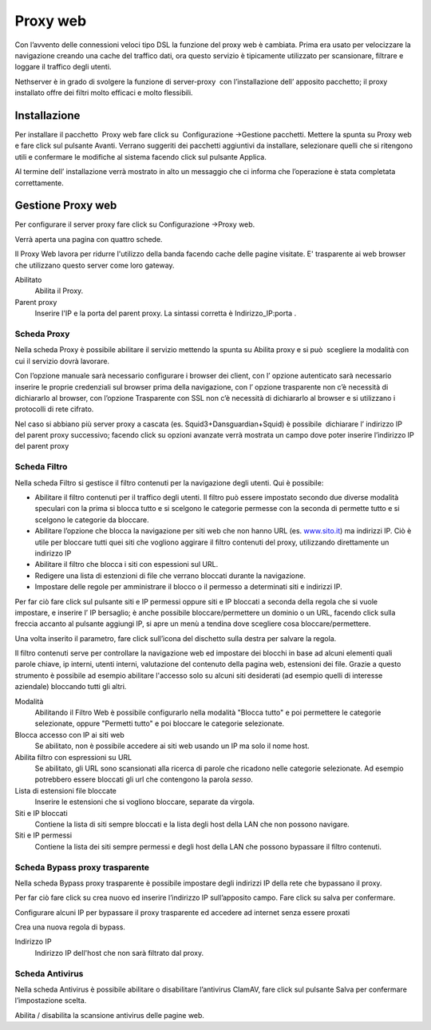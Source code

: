 =========
Proxy web
=========

Con l’avvento delle connessioni veloci tipo DSL la funzione del proxy
web è cambiata. Prima era usato per velocizzare la navigazione creando
una cache del traffico dati, ora questo servizio è tipicamente
utilizzato per scansionare, filtrare e loggare il traffico degli utenti.

Nethserver è in grado di svolgere la funzione di server-proxy  con
l’installazione dell’ apposito pacchetto; il proxy installato offre dei
filtri molto efficaci e molto flessibili.

Installazione
=============

Per installare il
pacchetto  Proxy
web fare click su  Configurazione →Gestione pacchetti. Mettere la spunta
su Proxy web e fare click sul pulsante Avanti. Verrano suggeriti dei
pacchetti aggiuntivi da installare, selezionare quelli che si ritengono
utili e confermare le modifiche al sistema facendo click sul pulsante
Applica.

Al termine dell’ installazione verrà mostrato in alto un messaggio che
ci informa che l’operazione è stata completata correttamente.

Gestione Proxy web
==================

Per configurare il server proxy fare click su Configurazione →Proxy web.

Verrà aperta una pagina con quattro schede.


Il Proxy Web lavora per ridurre l'utilizzo della banda facendo cache
delle pagine visitate. E' trasparente ai web browser che utilizzano
questo server come loro gateway.

Abilitato
    Abilita il Proxy.

Parent proxy
    Inserire l'IP e la porta del parent proxy. La sintassi corretta è
    Indirizzo_IP:porta .


Scheda Proxy
------------

Nella scheda Proxy è possibile abilitare il servizio mettendo la spunta
su Abilita proxy e si può  scegliere la modalità con cui il servizio
dovrà lavorare.

Con l’opzione manuale sarà necessario configurare i browser dei client,
con l’ opzione autenticato sarà necessario inserire le proprie
credenziali sul browser prima della navigazione, con l’ opzione
trasparente non c’è necessità di dichiararlo al browser, con l’opzione
Trasparente con SSL non c’è necessità di dichiararlo al browser e si
utilizzano i protocolli di rete cifrato.

Nel caso si abbiano più server proxy a cascata (es.
Squid3+Dansguardian+Squid) è possibile  dichiarare l’ indirizzo IP del
parent proxy successivo; facendo click su opzioni avanzate verrà
mostrata un campo dove poter inserire l’indirizzo IP del parent proxy



Scheda Filtro
-------------

Nella scheda Filtro si gestisce il filtro contenuti per la navigazione
degli utenti. Qui è possibile:

*  Abilitare il filtro contenuti per il traffico degli utenti. Il filtro
   può essere impostato secondo due diverse modalità speculari con la
   prima si blocca tutto e si scelgono le categorie permesse con la
   seconda di permette tutto e si scelgono le categorie da bloccare.

*  Abilitare l’opzione che blocca la navigazione per siti web che non
   hanno URL (es. `www.sito.it <http://www.google.it>`__) ma indirizzi
   IP. Ciò è utile per bloccare tutti quei siti che vogliono aggirare il
   filtro contenuti del proxy, utilizzando direttamente un indirizzo IP

*  Abilitare il filtro che blocca i siti con espessioni sul URL.

*  Redigere una lista di estenzioni di file che verrano bloccati durante
   la navigazione.

*  Impostare delle regole per amministrare il blocco o il permesso a
   determinati siti e indirizzi IP.

Per far ciò fare click sul pulsante siti e IP permessi oppure siti e IP
bloccati a seconda della regola che si vuole impostare, e inserire l’ IP
bersaglio; è anche possibile bloccare/permettere un dominio o un URL,
facendo click sulla freccia accanto al pulsante aggiungi IP, si apre un
menù a tendina dove scegliere cosa bloccare/permettere.

Una volta inserito il parametro, fare click sull’icona del dischetto
sulla destra per salvare la regola.


Il filtro contenuti serve per controllare la navigazione web ed
impostare dei blocchi in base ad alcuni elementi quali parole chiave, ip
interni, utenti interni, valutazione del contenuto della pagina web,
estensioni dei file. Grazie a questo strumento è possibile ad esempio abilitare
l'accesso solo su alcuni siti desiderati (ad esempio quelli di interesse
aziendale) bloccando tutti gli altri.

Modalità
    Abilitando il Filtro Web è possibile configurarlo nella modalità
    "Blocca tutto" e poi permettere le categorie selezionate, oppure
    "Permetti tutto" e poi bloccare le categorie selezionate.

Blocca accesso con IP ai siti web
    Se abilitato, non è possibile accedere ai siti web usando un IP ma solo il nome host.

Abilita filtro con espressioni su URL
    Se abilitato, gli URL sono scansionati alla ricerca di parole che ricadono nelle categorie selezionate. 
    Ad esempio potrebbero essere bloccati gli url che contengono la parola *sesso*.

Lista di estensioni file bloccate
    Inserire le estensioni che si vogliono bloccare, separate da virgola.

Siti e IP bloccati
    Contiene la lista di siti sempre bloccati e la lista degli host della LAN che non possono navigare.

Siti e IP permessi
    Contiene la lista dei siti sempre permessi e degli host della LAN che possono bypassare il filtro contenuti.

Scheda Bypass proxy trasparente
-------------------------------

Nella scheda Bypass proxy trasparente è possibile impostare degli
indirizzi IP della rete che bypassano il proxy.

Per far ciò fare click su crea nuovo ed inserire l’indirizzo IP
sull’apposito campo. Fare click su salva per confermare.

Configurare alcuni IP per bypassare il proxy trasparente ed accedere ad
internet senza essere proxati


Crea una nuova regola di bypass.

Indirizzo IP
    Indirizzo IP dell'host che non sarà filtrato dal proxy.


Scheda Antivirus
----------------

Nella scheda Antivirus è possibile abilitare o disabilitare l’antivirus
ClamAV, fare click sul pulsante Salva per confermare l’impostazione
scelta.

Abilita / disabilita la scansione antivirus delle pagine web.

